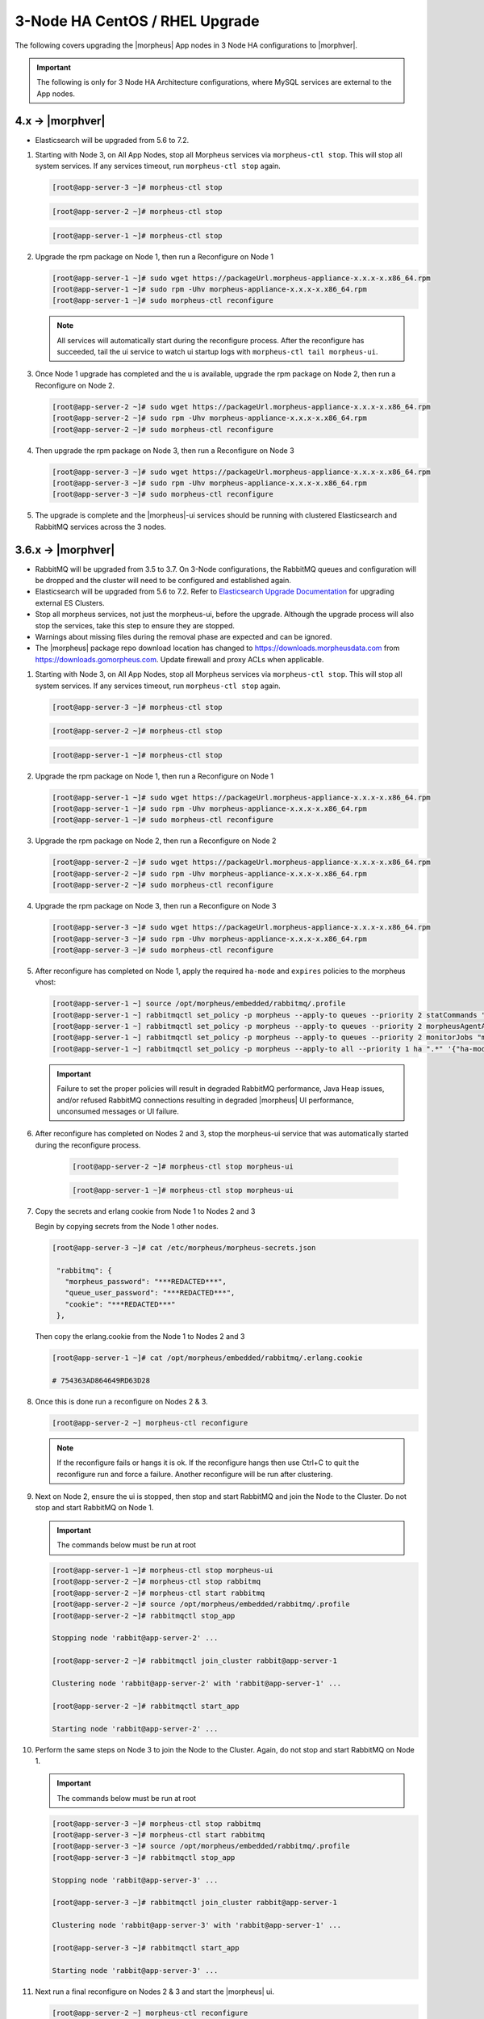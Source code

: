 3-Node HA CentOS / RHEL Upgrade
```````````````````````````````

The following covers upgrading the |morpheus| App nodes in 3 Node HA configurations to |morphver|.

.. important:: The following is only for 3 Node HA Architecture configurations, where MySQL services are external to the App nodes.

4.x -> |morphver|
.................

* Elasticsearch will be upgraded from 5.6 to 7.2.

#. Starting with Node 3, on All App Nodes, stop all Morpheus services via ``morpheus-ctl stop``. This will stop all system services. If any services timeout, run ``morpheus-ctl stop`` again.

   .. code-block:: bash

    [root@app-server-3 ~]# morpheus-ctl stop

   .. code-block:: bash

    [root@app-server-2 ~]# morpheus-ctl stop

   .. code-block:: bash

    [root@app-server-1 ~]# morpheus-ctl stop

#. Upgrade the rpm package on Node 1, then run a Reconfigure on Node 1

   .. code-block:: bash

    [root@app-server-1 ~]# sudo wget https://packageUrl.morpheus-appliance-x.x.x-x.x86_64.rpm
    [root@app-server-1 ~]# sudo rpm -Uhv morpheus-appliance-x.x.x-x.x86_64.rpm
    [root@app-server-1 ~]# sudo morpheus-ctl reconfigure

   .. note::

   	All services will automatically start during the reconfigure process. After the reconfigure has succeeded, tail the ui service to watch ui startup logs with ``morpheus-ctl tail morpheus-ui``.

#. Once Node 1 upgrade has completed and the u is available, upgrade the rpm package on Node 2, then run a Reconfigure on Node 2.

   .. code-block:: bash

    [root@app-server-2 ~]# sudo wget https://packageUrl.morpheus-appliance-x.x.x-x.x86_64.rpm
    [root@app-server-2 ~]# sudo rpm -Uhv morpheus-appliance-x.x.x-x.x86_64.rpm
    [root@app-server-2 ~]# sudo morpheus-ctl reconfigure

#. Then upgrade the rpm package on Node 3, then run a Reconfigure on Node 3

   .. code-block:: bash

    [root@app-server-3 ~]# sudo wget https://packageUrl.morpheus-appliance-x.x.x-x.x86_64.rpm
    [root@app-server-3 ~]# sudo rpm -Uhv morpheus-appliance-x.x.x-x.x86_64.rpm
    [root@app-server-3 ~]# sudo morpheus-ctl reconfigure

#. The upgrade is complete and the |morpheus|-ui services should be running with clustered Elasticsearch and RabbitMQ services across the 3 nodes.

3.6.x -> |morphver|
...................

* RabbitMQ will be upgraded from 3.5 to 3.7. On 3-Node configurations, the RabbitMQ queues and configuration will be dropped and the cluster will need to be configured and established again.
* Elasticsearch will be upgraded from 5.6 to 7.2. Refer to `Elasticsearch Upgrade Documentation <https://www.elastic.co/guide/en/elasticsearch/reference/current/setup-upgrade.html>`_ for upgrading external ES Clusters.
* Stop all morpheus services, not just the morpheus-ui, before the upgrade. Although the upgrade process will also stop the services, take this step to ensure they are stopped.
* Warnings about missing files during the removal phase are expected and can be ignored.
* The |morpheus| package repo download location has changed to https://downloads.morpheusdata.com from https://downloads.gomorpheus.com. Update firewall and proxy ACLs when applicable.


#. Starting with Node 3, on All App Nodes, stop all Morpheus services via ``morpheus-ctl stop``. This will stop all system services. If any services timeout, run ``morpheus-ctl stop`` again.

   .. code-block:: bash

    [root@app-server-3 ~]# morpheus-ctl stop

   .. code-block:: bash

    [root@app-server-2 ~]# morpheus-ctl stop

   .. code-block:: bash

    [root@app-server-1 ~]# morpheus-ctl stop

#. Upgrade the rpm package on Node 1, then run a Reconfigure on Node 1

   .. code-block:: bash

    [root@app-server-1 ~]# sudo wget https://packageUrl.morpheus-appliance-x.x.x-x.x86_64.rpm
    [root@app-server-1 ~]# sudo rpm -Uhv morpheus-appliance-x.x.x-x.x86_64.rpm
    [root@app-server-1 ~]# sudo morpheus-ctl reconfigure

#. Upgrade the rpm package on Node 2, then run a Reconfigure on Node 2

   .. code-block:: bash

    [root@app-server-2 ~]# sudo wget https://packageUrl.morpheus-appliance-x.x.x-x.x86_64.rpm
    [root@app-server-2 ~]# sudo rpm -Uhv morpheus-appliance-x.x.x-x.x86_64.rpm
    [root@app-server-2 ~]# sudo morpheus-ctl reconfigure

#. Upgrade the rpm package on Node 3, then run a Reconfigure on Node 3

   .. code-block:: bash

    [root@app-server-3 ~]# sudo wget https://packageUrl.morpheus-appliance-x.x.x-x.x86_64.rpm
    [root@app-server-3 ~]# sudo rpm -Uhv morpheus-appliance-x.x.x-x.x86_64.rpm
    [root@app-server-3 ~]# sudo morpheus-ctl reconfigure

#. After reconfigure has completed on Node 1, apply the required ``ha-mode`` and ``expires`` policies to the morpheus vhost:

   .. code-block:: bash

    [root@app-server-1 ~] source /opt/morpheus/embedded/rabbitmq/.profile
    [root@app-server-1 ~] rabbitmqctl set_policy -p morpheus --apply-to queues --priority 2 statCommands "statCommands.*" '{"expires":1800000, "ha-mode":"all"}'
    [root@app-server-1 ~] rabbitmqctl set_policy -p morpheus --apply-to queues --priority 2 morpheusAgentActions "morpheusAgentActions.*" '{"expires":1800000, "ha-mode":"all"}'
    [root@app-server-1 ~] rabbitmqctl set_policy -p morpheus --apply-to queues --priority 2 monitorJobs "monitorJobs.*" '{"expires":1800000, "ha-mode":"all"}'
    [root@app-server-1 ~] rabbitmqctl set_policy -p morpheus --apply-to all --priority 1 ha ".*" '{"ha-mode":"all"}'

   .. important:: Failure to set the proper policies will result in degraded RabbitMQ performance, Java Heap issues, and/or refused RabbitMQ connections resulting in degraded |morpheus| UI performance, unconsumed messages or UI failure.

#. After reconfigure has completed on Nodes 2 and 3, stop the morpheus-ui service that was automatically started during the reconfigure process.

    .. code-block:: bash

     [root@app-server-2 ~]# morpheus-ctl stop morpheus-ui

    .. code-block:: bash

     [root@app-server-1 ~]# morpheus-ctl stop morpheus-ui

#. Copy the secrets and erlang cookie from Node 1 to Nodes 2 and 3

   Begin by copying secrets from the Node 1 other nodes.

   .. code-block:: bash

    [root@app-server-3 ~]# cat /etc/morpheus/morpheus-secrets.json

     "rabbitmq": {
       "morpheus_password": "***REDACTED***",
       "queue_user_password": "***REDACTED***",
       "cookie": "***REDACTED***"
     },

   Then copy the erlang.cookie from the Node 1 to Nodes 2 and 3

   .. code-block:: bash

     [root@app-server-1 ~]# cat /opt/morpheus/embedded/rabbitmq/.erlang.cookie

     # 754363AD864649RD63D28

#. Once this is done run a reconfigure on Nodes 2 & 3.

   .. code-block:: bash

       [root@app-server-2 ~] morpheus-ctl reconfigure

   .. NOTE::

      If the reconfigure fails or hangs it is ok. If the reconfigure hangs then use Ctrl+C to quit the reconfigure run and force a failure. Another reconfigure will be run after clustering.

#. Next on Node 2, ensure the ui is stopped, then stop and start RabbitMQ and join the Node to the Cluster. Do not stop and start RabbitMQ on Node 1.

   .. IMPORTANT:: The commands below must be run at root

   .. code-block:: bash

     [root@app-server-1 ~]# morpheus-ctl stop morpheus-ui
     [root@app-server-2 ~]# morpheus-ctl stop rabbitmq
     [root@app-server-2 ~]# morpheus-ctl start rabbitmq
     [root@app-server-2 ~]# source /opt/morpheus/embedded/rabbitmq/.profile
     [root@app-server-2 ~]# rabbitmqctl stop_app

     Stopping node 'rabbit@app-server-2' ...

     [root@app-server-2 ~]# rabbitmqctl join_cluster rabbit@app-server-1

     Clustering node 'rabbit@app-server-2' with 'rabbit@app-server-1' ...

     [root@app-server-2 ~]# rabbitmqctl start_app

     Starting node 'rabbit@app-server-2' ...

#. Perform the same steps on Node 3 to join the Node to the Cluster. Again, do not stop and start RabbitMQ on Node 1.

   .. IMPORTANT:: The commands below must be run at root

   .. code-block:: bash

     [root@app-server-3 ~]# morpheus-ctl stop rabbitmq
     [root@app-server-3 ~]# morpheus-ctl start rabbitmq
     [root@app-server-3 ~]# source /opt/morpheus/embedded/rabbitmq/.profile
     [root@app-server-3 ~]# rabbitmqctl stop_app

     Stopping node 'rabbit@app-server-3' ...

     [root@app-server-3 ~]# rabbitmqctl join_cluster rabbit@app-server-1

     Clustering node 'rabbit@app-server-3' with 'rabbit@app-server-1' ...

     [root@app-server-3 ~]# rabbitmqctl start_app

     Starting node 'rabbit@app-server-3' ...

#. Next run a final reconfigure on Nodes 2 & 3 and start the |morpheus| ui.

   .. code-block:: bash

    [root@app-server-2 ~] morpheus-ctl reconfigure
    [root@app-server-2 ~] morpheus-ctl start morpheus-ui

    [root@app-server-3 ~] morpheus-ctl reconfigure
    [root@app-server-3 ~] morpheus-ctl start morpheus-ui

#. You will be able to verify that the UI services have restarted properly by inspecting the logfiles. A standard practice after running a restart is to tail the UI log file.

   .. code-block:: bash

      root@app-server-2 ~]# morpheus-ctl tail morpheus-ui
